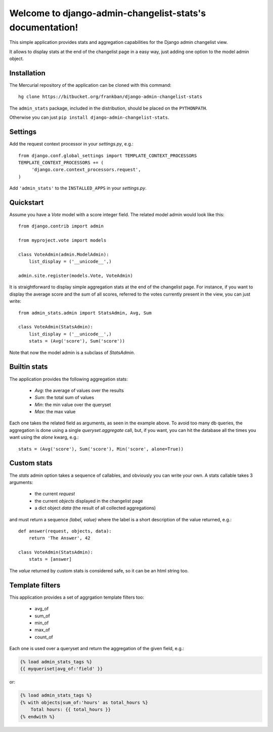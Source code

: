 Welcome to django-admin-changelist-stats's documentation!
=========================================================

This simple application provides stats and aggregation capabilities for the 
Django admin changelist view.

It allows to display stats at the end of the changelist page in a easy way,
just adding one option to the model admin object.


Installation
~~~~~~~~~~~~

The Mercurial repository of the application can be cloned with this command::

    hg clone https://bitbucket.org/frankban/django-admin-changelist-stats

The ``admin_stats`` package, included in the distribution, should be
placed on the ``PYTHONPATH``.

Otherwise you can just ``pip install django-admin-changelist-stats``.


Settings
~~~~~~~~

Add the request context processor in your *settings.py*, e.g.::
    
    from django.conf.global_settings import TEMPLATE_CONTEXT_PROCESSORS
    TEMPLATE_CONTEXT_PROCESSORS += (
         'django.core.context_processors.request',
    )

Add ``'admin_stats'`` to the ``INSTALLED_APPS`` in your *settings.py*.


Quickstart
~~~~~~~~~~

Assume you have a *Vote* model with a score integer field.
The related model admin would look like this::

    from django.contrib import admin

    from myproject.vote import models

    class VoteAdmin(admin.ModelAdmin):
        list_display = ('__unicode__',)

    admin.site.register(models.Vote, VoteAdmin)

It is straightforward to display simple aggregation stats at the end of the
changelist page. For instance, if you want to display the average score and
the sum of all scores, referred to the votes currently present in the view,
you can just write::

    from admin_stats.admin import StatsAdmin, Avg, Sum

    class VoteAdmin(StatsAdmin):
        list_display = ('__unicode__',)
        stats = (Avg('score'), Sum('score'))

Note that now the model admin is a subclass of *StatsAdmin*.


Builtin stats
~~~~~~~~~~~~~

The application provides the following aggregation stats: 
    
    - *Avg*: the average of values over the results
    - *Sum*: the total sum of values
    - *Min*: the min value over the queryset
    - *Max*: the max value

Each one takes the related field as arguments, as seen in the example above.
To avoid too many db queries, the aggregation is done using a single
*queryset.aggregate* call, but, if you want, you can hit the database all 
the times you want using the *alone* kwarg, e.g.::

    stats = (Avg('score'), Sum('score'), Min('score', alone=True))


Custom stats
~~~~~~~~~~~~

The *stats* admin option takes a sequence of callables, and obviously you
can write your own.
A stats callable takes 3 arguments:

    - the current *request*
    - the current *objects* displayed in the changelist page
    - a dict object *data* (the result of all collected aggregations)

and must return a sequence *(label, value)* where the label is a 
short description of the value returned, e.g.::

    def answer(request, objects, data):
        return 'The Answer', 42

    class VoteAdmin(StatsAdmin):
        stats = [answer]

The *value* returned by custom stats is considered safe, so it can be an
html string too.


Template filters
~~~~~~~~~~~~~~~~

This application provides a set of aggrgation template filters too:

    - avg_of
    - sum_of
    - min_of
    - max_of
    - count_of

Each one is used over a queryset and return the aggregation of
the given field, e.g.:

.. code-block:: html+django

    {% load admin_stats_tags %}
    {{ myqueriset|avg_of:'field' }}

or:

.. code-block:: html+django
    
    {% load admin_stats_tags %}
    {% with objects|sum_of:'hours' as total_hours %}
        Total hours: {{ total_hours }}
    {% endwith %}

